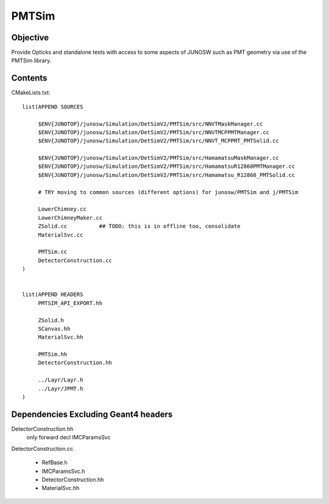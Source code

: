 PMTSim
=========

Objective
-----------

Provide Opticks and standalone tests with access to some aspects of JUNOSW
such as PMT geometry via use of the PMTSim library. 

Contents
----------

CMakeLists.txt::

    list(APPEND SOURCES

         $ENV{JUNOTOP}/junosw/Simulation/DetSimV2/PMTSim/src/NNVTMaskManager.cc
         $ENV{JUNOTOP}/junosw/Simulation/DetSimV2/PMTSim/src/NNVTMCPPMTManager.cc
         $ENV{JUNOTOP}/junosw/Simulation/DetSimV2/PMTSim/src/NNVT_MCPPMT_PMTSolid.cc

         $ENV{JUNOTOP}/junosw/Simulation/DetSimV2/PMTSim/src/HamamatsuMaskManager.cc
         $ENV{JUNOTOP}/junosw/Simulation/DetSimV2/PMTSim/src/HamamatsuR12860PMTManager.cc 
         $ENV{JUNOTOP}/junosw/Simulation/DetSimV2/PMTSim/src/Hamamatsu_R12860_PMTSolid.cc

         # TRY moving to common sources (different options) for junosw/PMTSim and j/PMTSim 

         LowerChimney.cc
         LowerChimneyMaker.cc
         ZSolid.cc          ## TODO: this is in offline too, consolidate
         MaterialSvc.cc

         PMTSim.cc
         DetectorConstruction.cc
    )


    list(APPEND HEADERS
         PMTSIM_API_EXPORT.hh

         ZSolid.h  
         SCanvas.hh
         MaterialSvc.hh

         PMTSim.hh
         DetectorConstruction.hh

         ../Layr/Layr.h 
         ../Layr/JPMT.h 
    )



Dependencies Excluding Geant4 headers 
----------------------------------------

DetectorConstruction.hh
    only forward decl IMCParamsSvc

DetectorConstruction.cc

    * RefBase.h 
    * IMCParamsSvc.h 
    * DetectorConstruction.hh
    * MaterialSvc.hh






